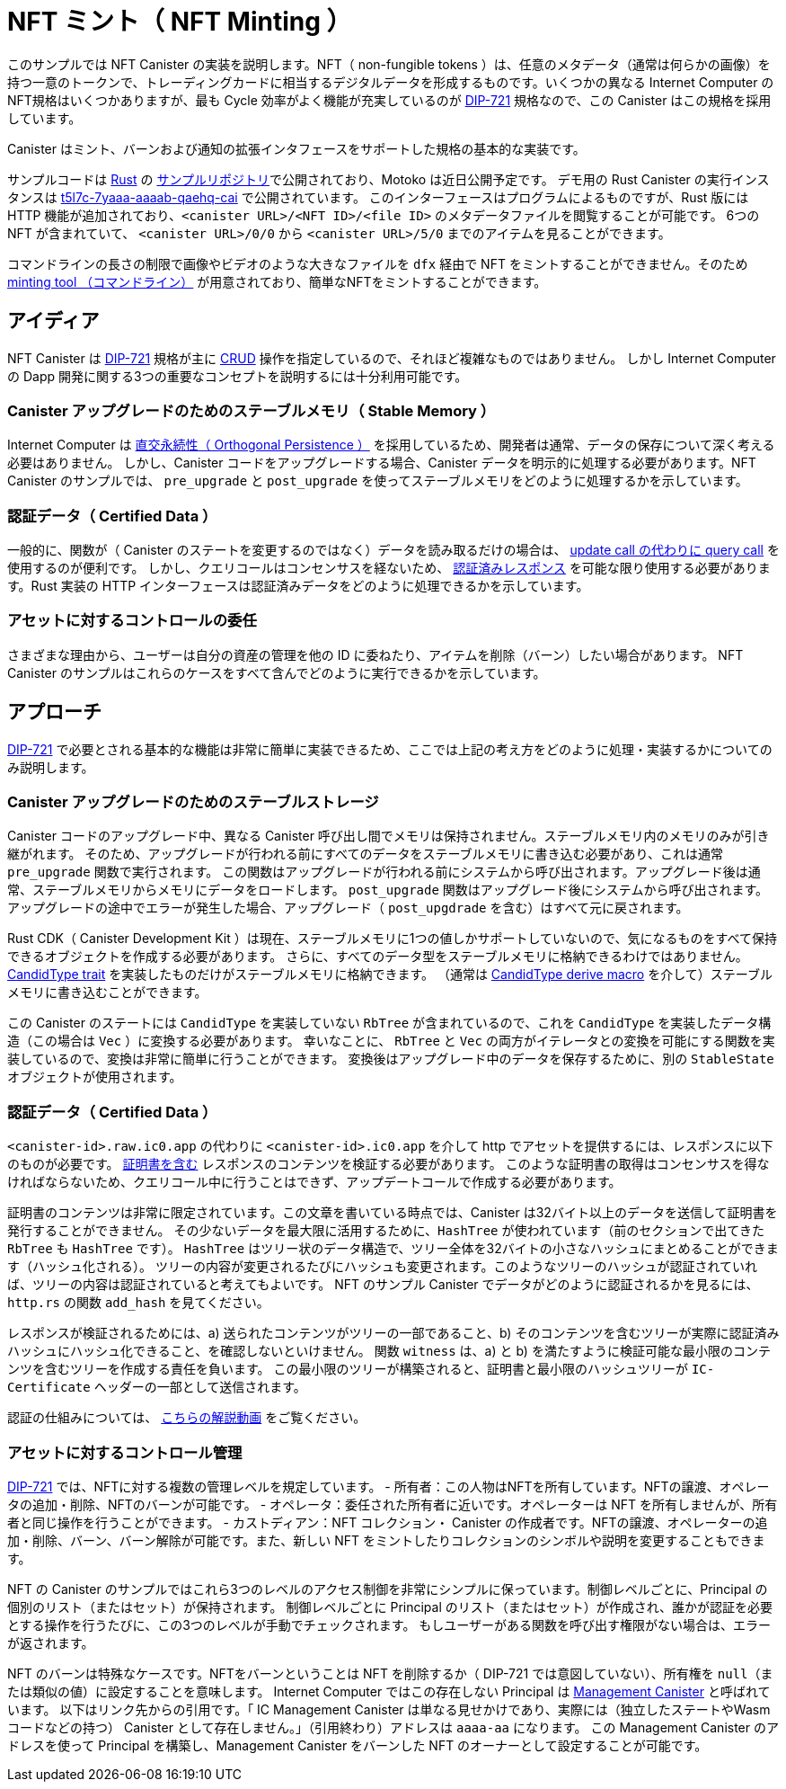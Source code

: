 = NFT ミント（ NFT Minting ）
:dip: https://github.com/Psychedelic/DIP721
:ic: Internet Computer

このサンプルでは NFT Canister の実装を説明します。NFT（ non-fungible tokens ）は、任意のメタデータ（通常は何らかの画像）を持つ一意のトークンで、トレーディングカードに相当するデジタルデータを形成するものです。いくつかの異なる {ic} のNFT規格はいくつかありますが、最も Cycle 効率がよく機能が充実しているのが {dip}[DIP-721] 規格なので、この Canister はこの規格を採用しています。

Canister はミント、バーンおよび通知の拡張インタフェースをサポートした規格の基本的な実装です。

サンプルコードは https://github.com/dfinity/examples/tree/master/rust/dip721-nft-container[Rust] の https://github.com/dfinity/examples[サンプルリポジトリ]で公開されており、Motoko は近日公開予定です。
デモ用の Rust Canister の実行インスタンスは https://t5l7c-7yaaa-aaaab-qaehq-cai.ic0.app[t5l7c-7yaaa-aaaab-qaehq-cai] で公開されています。
このインターフェースはプログラムによるものですが、Rust 版には HTTP 機能が追加されており、``<canister URL>/<NFT ID>/<file ID>`` のメタデータファイルを閲覧することが可能です。
6つの NFT が含まれていて、 `<canister URL>/0/0` から `<canister URL>/5/0` までのアイテムを見ることができます。

コマンドラインの長さの制限で画像やビデオのような大きなファイルを `dfx` 経由で NFT をミントすることができません。そのため
https://github.com/dfinity/experimental-minting-tool[ minting tool （コマンドライン）] が用意されており、簡単なNFTをミントすることができます。

## アイディア
NFT Canister は {dip}[DIP-721] 規格が主に https://en.wikipedia.org/wiki/Create,_read,_update_and_delete[CRUD] 操作を指定しているので、それほど複雑なものではありません。
しかし {ic} の Dapp 開発に関する3つの重要なコンセプトを説明するには十分利用可能です。

### Canister アップグレードのためのステーブルメモリ（ Stable Memory ）
{ic} は https://smartcontracts.org/docs/language-guide/motoko.html#_orthogonal_persistence[直交永続性（ Orthogonal Persistence ）] を採用しているため、開発者は通常、データの保存について深く考える必要はありません。
しかし、Canister コードをアップグレードする場合、Canister データを明示的に処理する必要があります。NFT Canister のサンプルでは、 `pre_upgrade` と `post_upgrade` を使ってステーブルメモリをどのように処理するかを示しています。

### 認証データ（ Certified Data ）
一般的に、関数が（ Canister のステートを変更するのではなく）データを読み取るだけの場合は、
https://smartcontracts.org/docs/developers-guide/concepts/canisters-code.html#query-update[update call の代わりに query call] を使用するのが便利です。
しかし、クエリコールはコンセンサスを経ないため、 https://smartcontracts.org/docs/security-best-practices/general-security-best-practices.html#_certify_query_responses_if_they_are_relevant_for_security[認証済みレスポンス] を可能な限り使用する必要があります。Rust 実装の HTTP インターフェースは認証済みデータをどのように処理できるかを示しています。

### アセットに対するコントロールの委任
さまざまな理由から、ユーザーは自分の資産の管理を他の ID に委ねたり、アイテムを削除（バーン）したい場合があります。
NFT Canister のサンプルはこれらのケースをすべて含んでどのように実行できるかを示しています。

## アプローチ
{dip}[DIP-721] で必要とされる基本的な機能は非常に簡単に実装できるため、ここでは上記の考え方をどのように処理・実装するかについてのみ説明します。

### Canister アップグレードのためのステーブルストレージ
Canister コードのアップグレード中、異なる Canister 呼び出し間でメモリは保持されません。ステーブルメモリ内のメモリのみが引き継がれます。
そのため、アップグレードが行われる前にすべてのデータをステーブルメモリに書き込む必要があり、これは通常 `pre_upgrade` 関数で実行されます。
この関数はアップグレードが行われる前にシステムから呼び出されます。アップグレード後は通常、ステーブルメモリからメモリにデータをロードします。
`post_upgrade` 関数はアップグレード後にシステムから呼び出されます。
アップグレードの途中でエラーが発生した場合、アップグレード（ `post_upgdrade` を含む）はすべて元に戻されます。

Rust CDK（ Canister Development Kit ）は現在、ステーブルメモリに1つの値しかサポートしていないので、気になるものをすべて保持できるオブジェクトを作成する必要があります。
さらに、すべてのデータ型をステーブルメモリに格納できるわけではありません。 https://docs.rs/candid/latest/candid/types/trait.CandidType.html[CandidType trait] を実装したものだけがステーブルメモリに格納できます。
（通常は https://docs.rs/candid/latest/candid/derive.CandidType.html[CandidType derive macro] を介して）ステーブルメモリに書き込むことができます。

この Canister のステートには `CandidType` を実装していない `RbTree` が含まれているので、これを `CandidType` を実装したデータ構造（この場合は `Vec` ）に変換する必要があります。
幸いなことに、 `RbTree` と `Vec` の両方がイテレータとの変換を可能にする関数を実装しているので、変換は非常に簡単に行うことができます。
変換後はアップグレード中のデータを保存するために、別の `StableState` オブジェクトが使用されます。

### 認証データ（ Certified Data ）
`<canister-id>.raw.ic0.app` の代わりに `<canister-id>.ic0.app` を介して http でアセットを提供するには、レスポンスに以下のものが必要です。
https://wiki.internetcomputer.org/wiki/HTTP_asset_certification[証明書を含む] レスポンスのコンテンツを検証する必要があります。
このような証明書の取得はコンセンサスを得なければならないため、クエリコール中に行うことはできず、アップデートコールで作成する必要があります。

証明書のコンテンツは非常に限定されています。この文章を書いている時点では、Canister は32バイト以上のデータを送信して証明書を発行することができません。
その少ないデータを最大限に活用するために、`HashTree` が使われています（前のセクションで出てきた `RbTree` も `HashTree` です）。
`HashTree` はツリー状のデータ構造で、ツリー全体を32バイトの小さなハッシュにまとめることができます（ハッシュ化される）。
ツリーの内容が変更されるたびにハッシュも変更されます。このようなツリーのハッシュが認証されていれば、ツリーの内容は認証されていると考えてもよいです。
NFT のサンプル Canister でデータがどのように認証されるかを見るには、 `http.rs` の関数 `add_hash` を見てください。

レスポンスが検証されるためには、a) 送られたコンテンツがツリーの一部であること、b) そのコンテンツを含むツリーが実際に認証済みハッシュにハッシュ化できること、を確認しないといけません。
関数 `witness` は、a) と b) を満たすように検証可能な最小限のコンテンツを含むツリーを作成する責任を負います。
この最小限のツリーが構築されると、証明書と最小限のハッシュツリーが `IC-Certificate` ヘッダーの一部として送信されます。

認証の仕組みについては、 https://dfinity.org/howitworks/response-certification[こちらの解説動画] をご覧ください。

### アセットに対するコントロール管理
{DIP}[DIP-721] では、NFTに対する複数の管理レベルを規定しています。
- 所有者：この人物はNFTを所有しています。NFTの譲渡、オペレータの追加・削除、NFTのバーンが可能です。
- オペレータ：委任された所有者に近いです。オペレーターは NFT を所有しませんが、所有者と同じ操作を行うことができます。
- カストディアン：NFT コレクション・ Canister の作成者です。NFTの譲渡、オペレーターの追加・削除、バーン、バーン解除が可能です。また、新しい NFT をミントしたりコレクションのシンボルや説明を変更することもできます。

NFT の Canister のサンプルではこれら3つのレベルのアクセス制御を非常にシンプルに保っています。制御レベルごとに、Principal の個別のリスト（またはセット）が保持されます。
制御レベルごとに Principal のリスト（またはセット）が作成され、誰かが認証を必要とする操作を行うたびに、この3つのレベルが手動でチェックされます。
もしユーザーがある関数を呼び出す権限がない場合は、エラーが返されます。

NFT のバーンは特殊なケースです。NFTをバーンということは NFT を削除するか（ DIP-721 では意図していない）、所有権を `null`（または類似の値）に設定することを意味します。
{ic} ではこの存在しない Principal は https://smartcontracts.org/docs/interface-spec/index.html#ic-management-canister[Management Canister] と呼ばれています。
以下はリンク先からの引用です。「 IC Management Canister は単なる見せかけであり、実際には（独立したステートやWasm コードなどの持つ） Canister として存在しません。」（引用終わり）アドレスは `aaaa-aa` になります。
この Management Canister のアドレスを使って Principal を構築し、Management Canister をバーンした NFT のオーナーとして設定することが可能です。



////
= NFT Minting
:dip: https://github.com/Psychedelic/DIP721
:ic: Internet Computer

This example demonstrates implementing an NFT canister. NFTs (non-fungible tokens) are unique tokens with arbitrary
metadata - usually an image of some kind - to form the digital equivalent of trading cards. There are a few different
NFT standards for the {ic}, but the most cycles-efficient and feature-complete one is the {dip}[DIP-721] standard, so
that is the standard that this canister uses.

The canister is a basic implementation of the standard, with support for the minting, burning, and notification interface extensions.

The sample code is available in the https://github.com/dfinity/examples[samples repository] in https://github.com/dfinity/examples/tree/master/rust/dip721-nft-container[Rust] and Motoko is coming soon!
A running instance of the Rust canister for demonstration purposes is available as https://t5l7c-7yaaa-aaaab-qaehq-cai.ic0.app[t5l7c-7yaaa-aaaab-qaehq-cai].
The interface is meant to be programmatic, but the Rust version additionally contains HTTP functionality so you can view a metadata file at ``<canister URL>/<NFT ID>/<file ID>``.
It contains six NFTs, so you can look at items from `<canister URL>/0/0` to `<canister URL>/5/0`.

Command-line length limitations would prevent you from minting an NFT with a large file, like an image or video, via `dfx`. To that end,
there is a https://github.com/dfinity/experimental-minting-tool[command-line minting tool] provided for minting simple NFTs.

## Ideas
The NFT canister is not very complicated since the {dip}[DIP-721] standard specifies mostly https://en.wikipedia.org/wiki/Create,_read,_update_and_delete[CRUD] operations,
but we can still use it to explain three important concepts concerning dapp development for the {ic}:

### Stable Memory for Canister Upgrades
The {ic} employs https://smartcontracts.org/docs/language-guide/motoko.html#_orthogonal_persistence[Orthogonal Persistence], so developers generally do not need to think a lot about storing their data.
When upgrading canister code, however, it is necessary to explicitly handle canister data. The NFT canister example shows how stable memory can be handled using `pre_upgrade` and `post_upgrade`.

### Certified Data
Generally, when a function only reads data (instead of modifying the state of the canister), it is
beneficial to use a https://smartcontracts.org/docs/developers-guide/concepts/canisters-code.html#query-update[query call instead of an update call].
But, since query calls do not go through consensus, https://smartcontracts.org/docs/security-best-practices/general-security-best-practices.html#_certify_query_responses_if_they_are_relevant_for_security[certified responses]
should be used wherever possible. The HTTP interface of the Rust implementation shows how certified data can be handled.

### Delegating Control over Assets
For a multitude of reasons, users may want to give control over their assets to other identities, or even delete (burn) an item.
The NFT canister example contains all those cases and shows how it can be done.

## Approach
Since the basic functions required in {dip}[DIP-721] are very straightforward to implement, this section only discusses how the above ideas are handled/implemented.

### Stable Storage for Canister Upgrades
During canister code upgrades, memory is not persisted between different canister calls. Only memory in stable memory is carried over.
Because of that it is necessary to write all data to stable memory before the upgrade happens, which is usually done in the `pre_upgrade` function.
This function is called by the system before the upgrade happens. After the upgrade, it is normal to load data from stable memory into memory
during the `post_upgrade` function. The `post_upgrade` function is called by the system after the upgrade happened.
In case an error occurs during any part of the upgrade (including `post_upgrade`), the entire upgrade is reverted.

The Rust CDK (Canister Development Kit) currently only supports one value in stable memory, so it is necessary to create an object that can hold everything you care about.
In addition, not every data type can be stored in stable memory; only ones that implement the https://docs.rs/candid/latest/candid/types/trait.CandidType.html[CandidType trait]
(usually via the https://docs.rs/candid/latest/candid/derive.CandidType.html[CandidType derive macro]) can be written to stable memory. 

Since the state of our canister includes an `RbTree` which does not implement the `CandidType`, it has to be converted into a data structure (in this case a `Vec`) that implements `CandidType`.
Luckily, both `RbTree` and `Vec` implement functions that allow converting to/from iterators, so the conversion can be done quite easily.
After conversion, a separate `StableState` object is used to store data during the upgrade.

### Certified Data
To serve assets via http over `<canister-id>.ic0.app` instead of `<canister-id>.raw.ic0.app`, responses have to
https://wiki.internetcomputer.org/wiki/HTTP_asset_certification[contain a certificate] to validate their content.
Obtaining such a certificate cannot happen during a query call since it has to go through consensus, so it has to be created during an update call.

A certificate is very limited in its content. At the time of writing, canisters can submit no more than 32 bytes of data to be certified.
To make the most out of that small amount of data, a `HashTree` (the `RbTree` from the previous section is also a `HashTree`) is used.
A `HashTree` is a tree-shaped data structure where the whole tree can be summarized (hashed) into one small hash of 32 bytes.
Whenever some content of the tree changes, the hash also changes. If the hash of such a tree is certified, it means that the content of the tree can be considered certified.
To see how data is certified in the NFT example canister, look at the function `add_hash` in `http.rs`.

For the response to be verified, it has to be checked that a) the served content is part of the tree, and b) the tree containing that content actually can be hashed to the certified hash.
The function `witness` is responsible for creating a tree with minimal content that still can be verified to fulfill a) and b).
Once this minimal tree is constructed, certificate and minimal hash tree are sent as part of the `IC-Certificate` header.

For a much more detailed explanation how certification works, see https://dfinity.org/howitworks/response-certification[this explanation video].

### Managing Control over Assets
{DIP}[DIP-721] specifies multiple levels of control over the NFTs:
- Owner: This person owns an NFT. They can transfer the NFT, add/remove operators, or burn the NFT.
- Operator: Sort of a delegated owner. The operator does not own the NFT, but can do the same actions an owner can do.
- Custodian: Creator of the NFT collection/canister. They can do anything (transfer, add/remove operators, burn, and even un-burn) to NFTs, but also mint new ones or change the symbol or description of the collection.

The NFT example canister keeps access control in these three levels very simple: For every level of control, a separate list (or set) of principals is kept.
Those three levels are then manually checked every single time someone attempts to do something for which they require authorisation.
If a user is not authorised to call a certain function an error is returned.

Burning an NFT is a special case. To burn an NFT means to either delete the NFT (not intended in DIP-721) or to set ownership to `null` (or a similar value).
On the {ic}, this non-existing principal is called the https://smartcontracts.org/docs/interface-spec/index.html#ic-management-canister[Management Canister].
Quote from the link: "The IC management canister is just a facade; it does not actually exist as a canister (with isolated state, Wasm code, etc.)." and its address is `aaaaa-aa`.
Using this management canister address, we can construct its principal and set the management canister as the owner of a burned NFT.



////